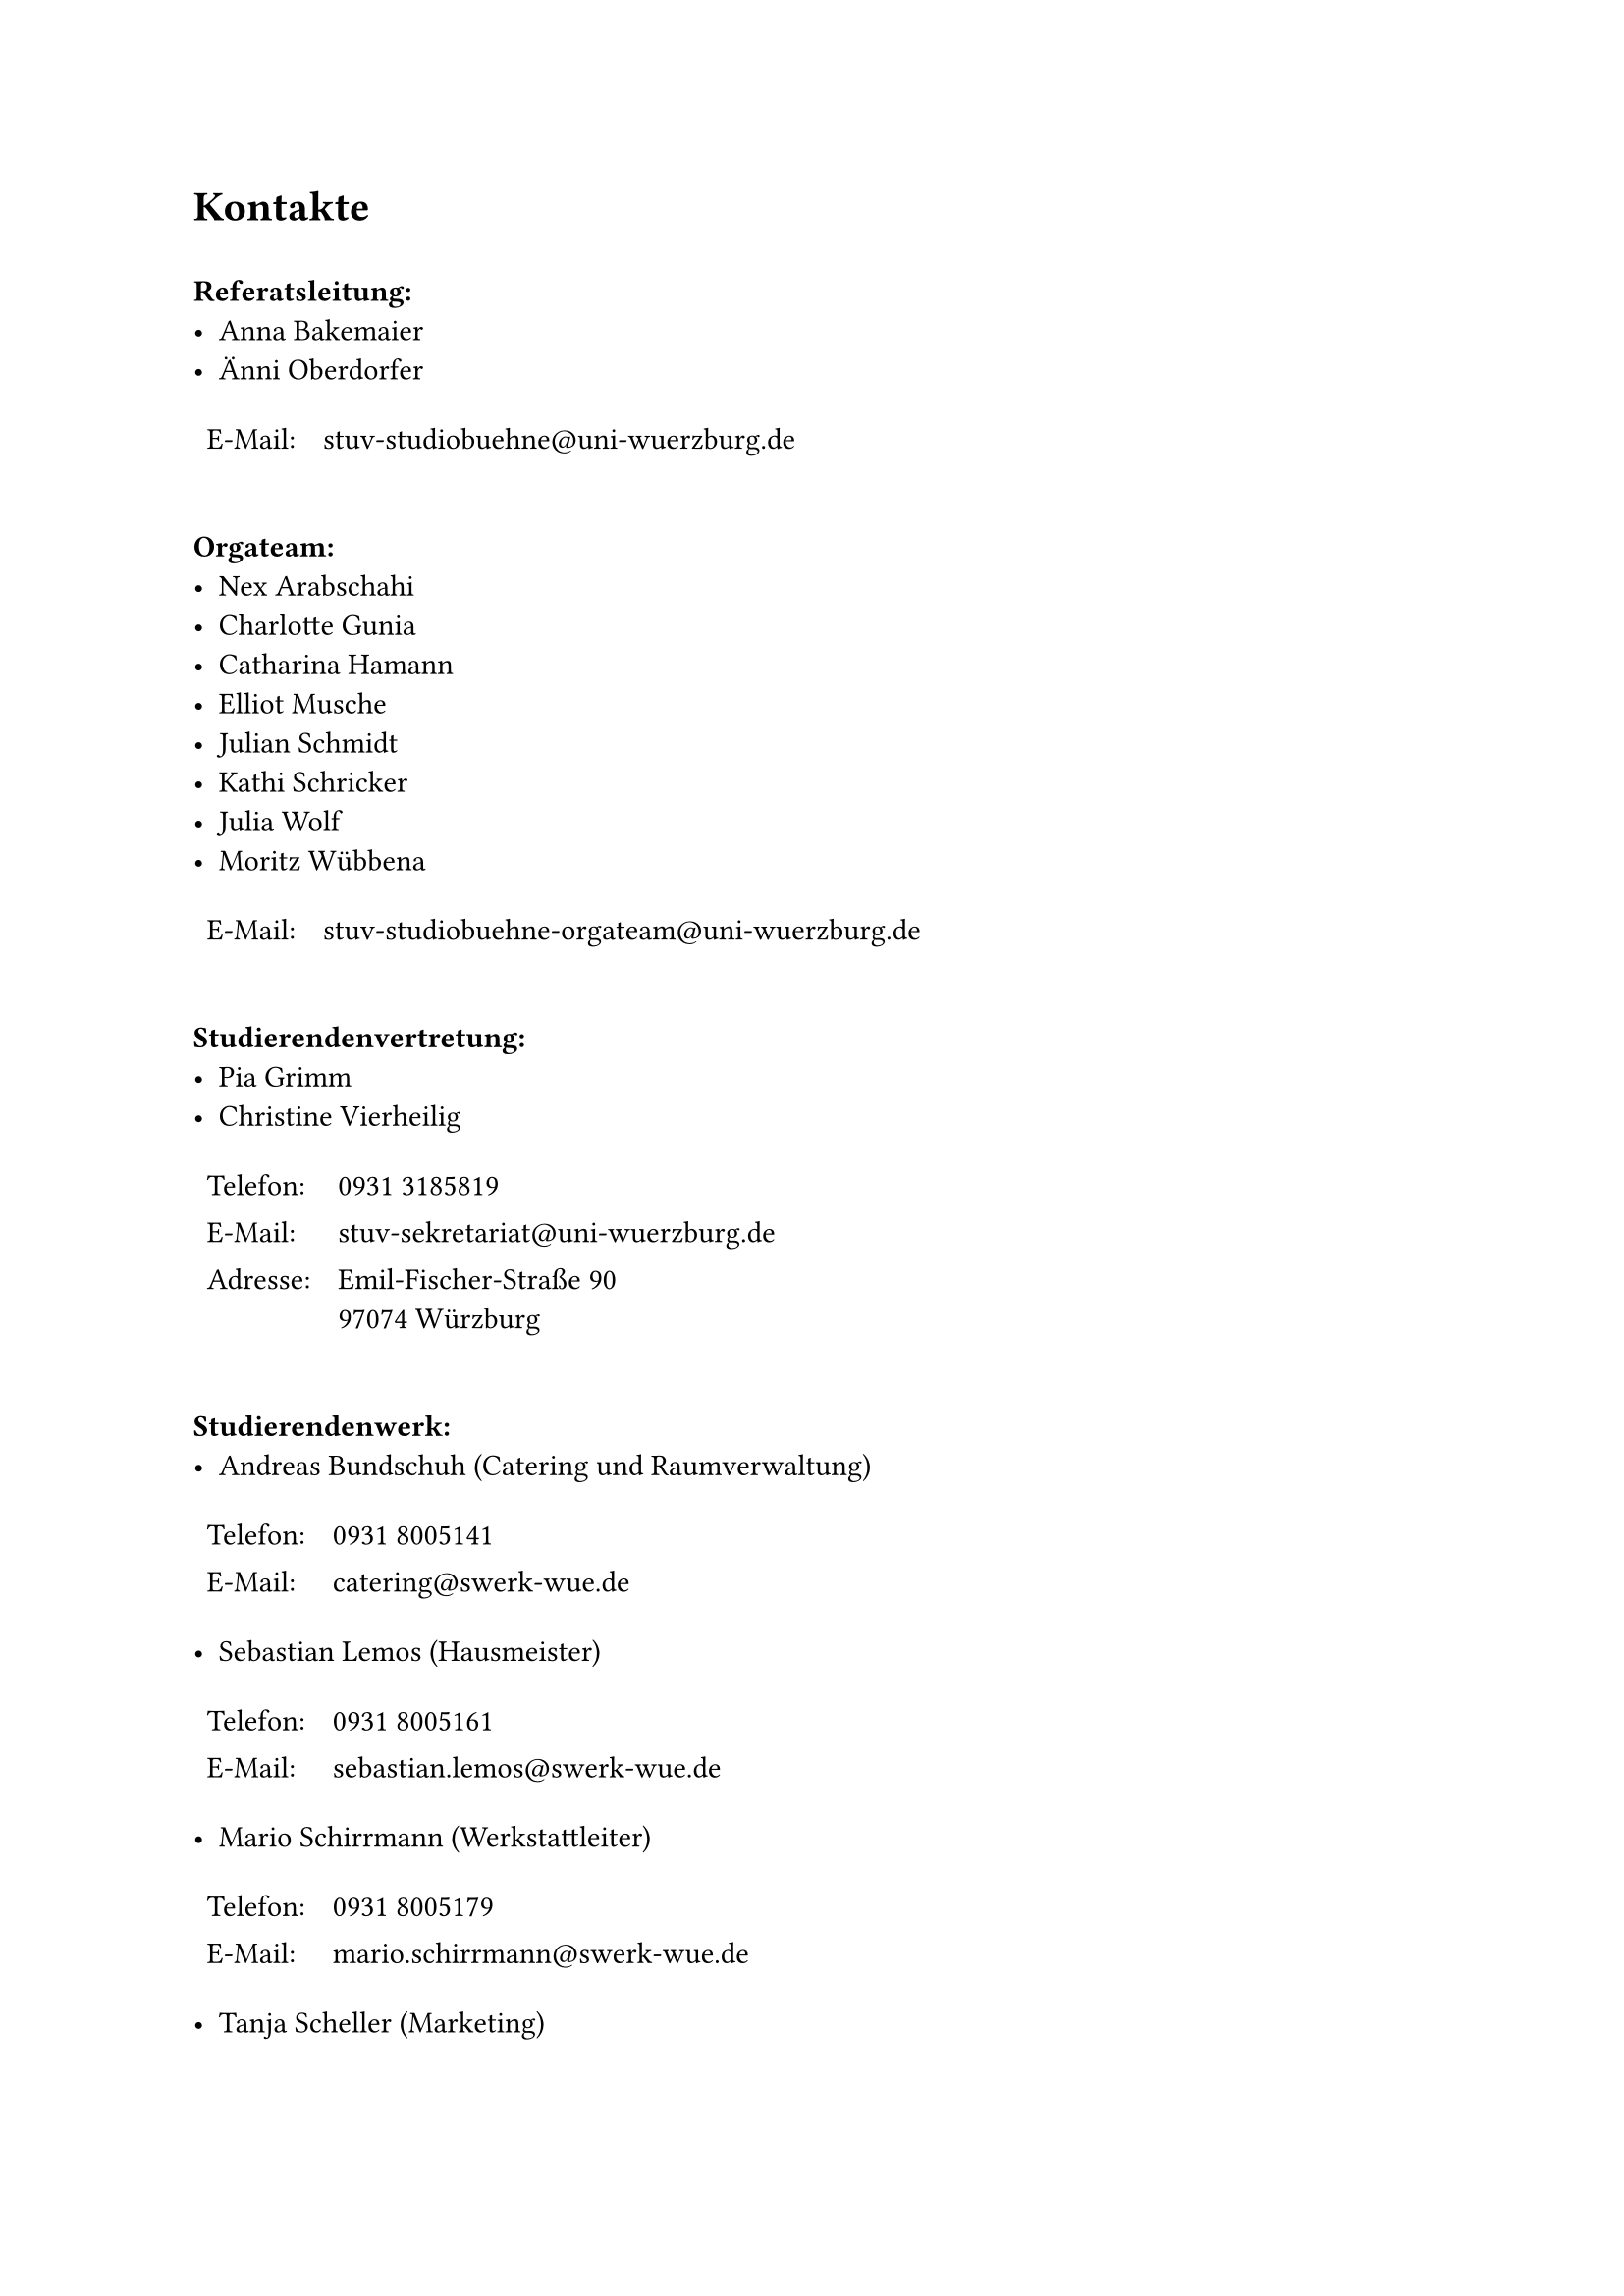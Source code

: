 = Kontakte 

#v(0.5cm)
*Referatsleitung:*\
- Anna Bakemaier\
- Änni Oberdorfer\
#table(
  stroke: none,
  columns: (auto, 1fr),
  [E-Mail:], [stuv-studiobuehne\@uni-wuerzburg.de]
)

#v(0.5cm)
*Orgateam:*\
- Nex Arabschahi
- Charlotte Gunia
- Catharina Hamann
- Elliot Musche
- Julian Schmidt
- Kathi Schricker
- Julia Wolf
- Moritz Wübbena
#table(
  stroke: none,
  columns: (auto, 1fr),
  [E-Mail:], [stuv-studiobuehne-orgateam\@uni-wuerzburg.de]
)

#v(0.5cm)
*Studierendenvertretung:*\
- Pia Grimm
- Christine Vierheilig

#table(
  stroke: none,
  columns: (auto, 1fr),
  [Telefon:], [0931 3185819],
  [E-Mail:], [stuv-sekretariat\@uni-wuerzburg.de],
  [Adresse:], [Emil-Fischer-Straße 90\ 97074 Würzburg]
)

#v(0.5cm)
*Studierendenwerk:*\
- Andreas Bundschuh (Catering und Raumverwaltung)
#table(
  stroke: none,
  columns: (auto, 1fr),
  [Telefon:], [0931 8005141],
  [E-Mail:], [catering\@swerk-wue.de]
)

- Sebastian Lemos (Hausmeister)
#table(
  stroke: none,
  columns: (auto, 1fr),
  [Telefon:], [0931 8005161],
  [E-Mail:], [sebastian.lemos\@swerk-wue.de]
)

- Mario Schirrmann (Werkstattleiter)
#table(
  stroke: none,
  columns: (auto, 1fr),
  [Telefon:], [0931 8005179],
  [E-Mail:], [mario.schirrmann\@swerk-wue.de]
)

- Tanja Scheller (Marketing)
#table(
  stroke: none,
  columns: (auto, 1fr),
  [Telefon:], [0931 8005233],
  [E-Mail:], [tanja.scheller\@swerk-wue.de]
)
